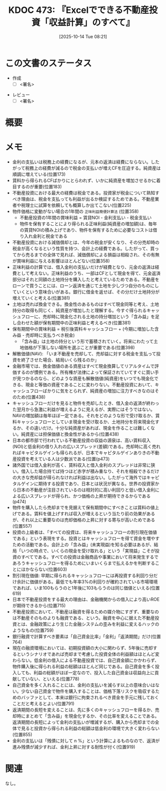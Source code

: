 :properties:
:ID: 20251014T082131
:end:
#+title:      KDOC 473: 『Excelでできる不動産投資「収益計算」のすべて』
#+date:       [2025-10-14 Tue 08:21]
#+filetags:   :draft:book:
#+identifier: 20251014T082131

#+begin_comment
(kd/denote-kdoc-rename)
(kd/denote-format)

====ポリシー。
1ファイル1アイデア。
1ファイルで内容を完結させる。
常にほかのエントリとリンクする。
自分の言葉を使う。
参考文献を残しておく。
文献メモの場合は、感想と混ぜないこと。1つのアイデアに反する
ツェッテルカステンの議論に寄与するか。それで本を書けと言われて書けるか
頭のなかやツェッテルカステンにある問いとどのようにかかわっているか
エントリ間の接続を発見したら、接続エントリを追加する。カード間にあるリンクの関係を説明するカード。
アイデアがまとまったらアウトラインエントリを作成する。リンクをまとめたエントリ。
エントリを削除しない。古いカードのどこが悪いかを説明する新しいカードへのリンクを追加する。
恐れずにカードを追加する。無意味の可能性があっても追加しておくことが重要。
個人の感想・意思表明ではない。事実や書籍情報に基づいている

====永久保存メモのルール。
自分の言葉で書く。
後から読み返して理解できる。
他のメモと関連付ける。
ひとつのメモにひとつのことだけを書く。
メモの内容は1枚で完結させる。
論文の中に組み込み、公表できるレベルである。

====水準を満たす価値があるか。
その情報がどういった文脈で使えるか。
どの程度重要な情報か。
そのページのどこが本当に必要な部分なのか。
公表できるレベルの洞察を得られるか

====フロー。
1. 「走り書きメモ」「文献メモ」を書く
2. 1日1回既存のメモを見て、自分自身の研究、思考、興味にどのように関係してくるかを見る
3. 追加すべきものだけ追加する

#+end_comment

* この文書のステータス
- 作成
  - [ ] <署名>
# (progn (kill-line -1) (insert (format "  - [X] %s 貴島" (format-time-string "%Y-%m-%d"))))
- レビュー
  - [ ] <署名>
# (progn (kill-line -1) (insert (format "  - [X] %s 貴島" (format-time-string "%Y-%m-%d"))))

# チェックリスト ================
# 関連をつけた。
# タイトルがフォーマット通りにつけられている。
# 内容をブラウザに表示して読んだ(作成とレビューのチェックは同時にしない)。
# 文脈なく読めるのを確認した。
# おばあちゃんに説明できる。
# いらない見出しを削除した。
# タグを適切にした。
# すべてのコメントを削除した。
* 概要
# 本文(見出しも設定する)
* メモ

- 金利の支払いは税務上の経費になるが、元本の返済は経費にならない。したがって税務上の経費が減るので税金の支払いが増えCFを圧迫する。純資産は順調に増えている(位置173)
- 賃料から得られるCFばかりにとらわれず、いかに純資産を増加させるかに着目するのが重要(位置183)
- 不動産投資における最大の経費は税金である。投資家が税金について熟知すべき理由は、税金を支払っても利益が出るか検証するためである。不動産業者や税理士に試算を依頼しても概算しか出てこない(位置225)
- 物件価格に変動がない場合の1年間の ~正味利益簡便計算法~ (位置358)
  - 不動産投資の1年間の賞味利益 = 賃貸NOI - 金利支払い - 税金支払い
  - 物件を保有することにより得られる正味利益(純資産の増加額)は、毎年の賃貸NOIの積み上げであり、物件を保有するために必要なコストは借り入れ金利と税金である
- 不動産投資における減価償却とは、今年の税金が安くなり、その分売却時の税金が高くなるという性質を持つ、会計上の経費である。したがって、買ってから売るまでの全体で見れば、減価償却による損益は相殺され、その有無が賞味利益に与える影響はほとんどない(位置358)
- 正味利益の計算では、借入金利の支払いだけが経費となり、元金の返済は経費として考えない。正味利益のうち、一部はCFとして現金を得て、元金返済部分はそれと同額の土地持分を購入したと考えているためである。不動産をローンで買うことには、ローン返済を通じて土地を少しづつ自分のものにしていくという意味合いがある。銀行に借金を返せば、その分だけ土地持分が増えていくと考える(位置381)
- 土地は売れば換金できる。換金性のあるものはすべて現金同等と考え、土地持分の取得も同じく、純資産が増加したと理解する。今すぐ得られるキャッシュフローに、売却時に現金化される土地の持分増加という「含み益」を足し合わせた額が保有期間中の正味利益と考えるべき(位置381)
- 保有期間中の賞味利益 = 税引後賃料キャッシュフロー + (今期に増加した含み益 - 売却時に支払うべき税金)
  - 「含み益」は土地の持分という形で蓄積されていく。将来にわたって土地価格が下落しない場所を選ぶことが重要である(位置398)
- 解散価値(NAV): 「いま不動産を売却して、売却益に対する税金を支払って投資を終了させた場合、結局いくら残るのか」
- 金融市場では、換金価値のある資産はすべて現金換算してリアルタイムで評価するのが慣例である。所有権が法律によって保証されていてすぐに買い手が見つかるのなら、どのような資産も解散価値(純資産)をいつでも現金化できる、現金と等価の資産であることに変わりない。不動産投資において、キャッシュフローばかりに気をとられず、純資産の増加に注力すべきなのはそのため(位置438)
- キャッシュフローだけを見ると物件を売却したとき、借入金の返済が終わった翌月から急激に利益が増えるように見えるが、実際にはそうではない。NAVの増加額は毎年ほぼ一定である。それをどのような形で受け取るか、賃料キャッシュフローとしていま現金を受け取るか、土地持分を将来現金化するか、その違いだけ。十分な純資産があれば、現金を作ることは難しくない。純資産には担保価値と換金性があるから(位置438)
- 日本の都市部で行われている不動産投資の収益の源泉は、高い賃料収入(NOI)と低金利の借り入れの広いスプレッド(差額)である。売却時に高く売れればキャピタルゲインも得られるが、日本でキャピタルゲインありきの不動産投資を考えている人は少数派である(位置(p473)
- 諸外国では借入金利が高く、賃料収入と借入金利のスプレッドは非常に狭い。借入した場合持てば持つほど赤字が積み重なり、それを相殺できるだけの大きな売却益が得られなければ利益は出ない。したがって海外ではキャピタルゲインに期待する投資であり、日本とは状況が異なる。世界の投資家から日本の不動産が注目されているのは相対的に高い利回りと低い借入金利による広いスプレッドが得られ、かつ価格の上昇が期待できるからである(p474)
- 物件を購入したら売却までを見据えて保有期間中にすべきことは賃料の値上げである。賃料を値上げすれば収入が増えるという当たり前の効果があるが、それ以上に重要なのは売却価格の上昇に対する寄与が高いためである(位置557)
- 投資の上級者は、「すべての投資は、将来キャッシュフローの割引現在価値である」という表現をする。投資とはキャッシュフローを得て資金を増やすための活動である。会計上の「含み益」(未実現益)を知る必要はあるが、結局「いつの時点で、いくらの現金を受け取れる」という「実現益」こそが投資のすべてである。すべての投資は金融商品や事業において将来発生するであろうキャッシュフローを得るためにいまいくらまで払えるかを判断することにほかならない(位置603)
- 割引現在価値: 早期に得られるキャッシュフローには再投資する利回り分だけ余計に価値がある。最低でも年率3%の利回りが確約されている市場環境であれば、いま100もらうのと1年後に103もらうのは同じ価値といえる(位置619)
- 日本で不動産投資をする最大の理由は、金融機関からの借入により高いROEが期待できるから(位置715)
- 不動産投資において、不動産は融資を得るための媒介物にすぎず、重要なのは不動産そのものよりも融資である、という。融資を中心に据えた不動産投資とは、金融政策により生じた金融システムの歪みを利益に変えるハックのようなもの(位置759)
- 銀行融資で計算すべき要素は「自己資金比率」「金利」「返済期間」だけ(位置764)
- 現在の融資環境においては、初期投資額の大小に関わらず、5年後に売却するというシナリオであれば売却まで考慮した投資全体の利益額はほとんど変わらない。低金利の借入による不動産投資では、自己資金額にかかわらず、物件購入後に得られる利益の総額はほとんど同じである。自己資金を多く投入しても、利益の総額がほぼ一定なので、投入した自己資金は収益向上に貢献していない、といえる(位置778)
- 自己資金を多く入れることには、金利の支払いを減らす以上の意味合いはない。少ない自己資金で物件を購入することは、価格下落リスクを吸収するためのバッファとして、本来は銀行に拘束されるべき資金を手元に残しておくことだと考えるとよい(位置791)
- 返済期間の長短を変えることは、先に多くのキャッシュフローを得るか、売却時にまとめて「含み益」を現金化するか、その比率を変えることである。返済期間の長短によって金利の支払いが増減するが、購入から売却までの全体で見ると投資から得られる利益の総額は低金利の環境で大きく変わらない(位置855)
- 金利の支払いは「残債に対して n %」という計算によるものなので、返済が進み残債が減少すれば、金利上昇に対する耐性が付く(位置919)

* 関連
# 関連するエントリ。なぜ関連させたか理由を書く。意味のあるつながりを意識的につくる。
# - この事実は自分のこのアイデアとどう整合するか。
# - この現象はあの理論でどう説明できるか。
# - ふたつのアイデアは互いに矛盾するか、互いを補っているか。
# - いま聞いた内容は以前に聞いたことがなかったか。
# - メモ y についてメモ x はどういう意味か。
# - 対立する
# - 修正する
# - 補足する
# - 付け加えるもの
# - アイデア同士を組み合わせて新しいものを生み出せないか
# - どんな疑問が浮かんだか
なし。
